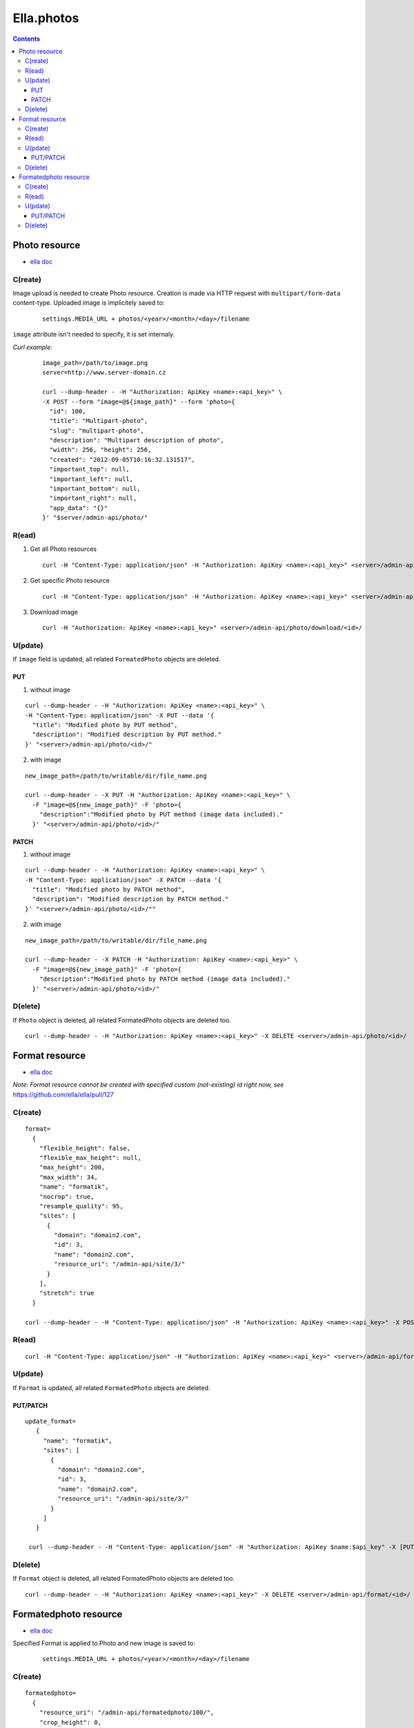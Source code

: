 ===========
Ella.photos
===========

.. contents::


--------------
Photo resource
--------------
- `ella doc`__

__ http://ella.readthedocs.org/en/latest/reference/models.html#the-photo-model

C(reate)
========
Image upload is needed to create Photo resource. Creation is made via HTTP request with ``multipart/form-data`` content-type. Uploaded image is implicitely saved to:

 ::

   settings.MEDIA_URL + photos/<year>/<month>/<day>/filename

``image`` attribute isn't needed to specify, it is set internaly.

*Curl example:*

 ::

  image_path=/path/to/image.png
  server=http://www.server-domain.cz

  curl --dump-header - -H "Authorization: ApiKey <name>:<api_key>" \
  -X POST --form "image=@${image_path}" --form 'photo={
    "id": 100,
    "title": "Multipart-photo",
    "slug": "multipart-photo",
    "description": "Multipart description of photo",
    "width": 256, "height": 256,
    "created": "2012-09-05T10:16:32.131517",
    "important_top": null,
    "important_left": null,
    "important_bottom": null,
    "important_right": null,
    "app_data": "{}"
  }' "$server/admin-api/photo/"



R(ead)
======
1. Get all Photo resources

 ::

  curl -H "Content-Type: application/json" -H "Authorization: ApiKey <name>:<api_key>" <server>/admin-api/photo/

2. Get specific Photo resource

 ::

  curl -H "Content-Type: application/json" -H "Authorization: ApiKey <name>:<api_key>" <server>/admin-api/photo/<id>/

3. Download image

 ::

  curl -H "Authorization: ApiKey <name>:<api_key>" <server>/admin-api/photo/download/<id>/


U(pdate)
========

If ``image`` field is updated, all related ``FormatedPhoto`` objects are deleted.


PUT
'''

1. without image

::

  curl --dump-header - -H "Authorization: ApiKey <name>:<api_key>" \
  -H "Content-Type: application/json" -X PUT --data '{
    "title": "Modified photo by PUT method",
    "description": "Modified description by PUT method."
  }' "<server>/admin-api/photo/<id>/"

2. with image

::

  new_image_path=/path/to/writable/dir/file_name.png

  curl --dump-header - -X PUT -H "Authorization: ApiKey <name>:<api_key>" \
    -F "image=@${new_image_path}" -F 'photo={
      "description":"Modified photo by PUT method (image data included)."
    }' "<server>/admin-api/photo/<id>/"


PATCH
'''''

1. without image

::

  curl --dump-header - -H "Authorization: ApiKey <name>:<api_key>" \
  -H "Content-Type: application/json" -X PATCH --data '{
    "title": "Modified photo by PATCH method",
    "description": "Modified description by PATCH method."
  }' "<server>/admin-api/photo/<id>/""


2. with image

::

  new_image_path=/path/to/writable/dir/file_name.png

  curl --dump-header - -X PATCH -H "Authorization: ApiKey <name>:<api_key>" \
    -F "image=@${new_image_path}" -F 'photo={
      "description":"Modified photo by PATCH method (image data included)."
    }' "<server>/admin-api/photo/<id>/"





D(elete)
========

If ``Photo`` object is deleted, all related FormatedPhoto objects are deleted too.

::

  curl --dump-header - -H "Authorization: ApiKey <name>:<api_key>" -X DELETE <server>/admin-api/photo/<id>/



---------------
Format resource
---------------
- `ella doc`__

__ http://ella.readthedocs.org/en/latest/reference/models.html#the-format-model

*Note: Format resource cannot be created with specified custom (not-existing) id right now, see* https://github.com/ella/ella/pull/127


C(reate)
========

::


  format=
    {
      "flexible_height": false,
      "flexible_max_height": null,
      "max_height": 200,
      "max_width": 34,
      "name": "formatik",
      "nocrop": true,
      "resample_quality": 95,
      "sites": [
        {
          "domain": "domain2.com",
          "id": 3,
          "name": "domain2.com",
          "resource_uri": "/admin-api/site/3/"
        }
      ],
      "stretch": true
    }

  curl --dump-header - -H "Content-Type: application/json" -H "Authorization: ApiKey <name>:<api_key>" -X POST --data "$format" <server>/admin-api/format/



R(ead)
======

::

  curl -H "Content-Type: application/json" -H "Authorization: ApiKey <name>:<api_key>" <server>/admin-api/format/


U(pdate)
========

If ``Format`` is updated, all related ``FormatedPhoto`` objects are deleted.

PUT/PATCH
'''''''''

::

 update_format=
    {
      "name": "formatik",
      "sites": [
        {
          "domain": "domain2.com",
          "id": 3,
          "name": "domain2.com",
          "resource_uri": "/admin-api/site/3/"
        }
      ]
    }

  curl --dump-header - -H "Content-Type: application/json" -H "Authorization: ApiKey $name:$api_key" -X [PUT|PATCH] --data "$update_format" <server>/admin-api/format/<id>/


D(elete)
========

If ``Format`` object is deleted, all related FormatedPhoto objects are deleted too.

::

  curl --dump-header - -H "Authorization: ApiKey <name>:<api_key>" -X DELETE <server>/admin-api/format/<id>/



----------------------
Formatedphoto resource
----------------------
- `ella doc`__

__ http://ella.readthedocs.org/en/latest/reference/models.html#the-photo-model

Specified Format is applied to Photo and new image is saved to:

 ::

   settings.MEDIA_URL + photos/<year>/<month>/<day>/filename



C(reate)
========

::

 formatedphoto=
   {
     "resource_uri": "/admin-api/formatedphoto/100/",
     "crop_height": 0,
     "crop_left": 0,
     "crop_top": 0,
     "crop_width": 0,
     "id": 100,
     "format": "/admin-api/format/100/",
     "height": 200,
     "photo": "/admin-api/photo/1/",
     "width": 200
   }

  curl --dump-header - -H "Content-Type: application/json" -H "Authorization: ApiKey <name>:<api_key>" -X POST --data "$formatedphoto" <server>/admin-api/formatedphoto/



R(ead)
======

::

  curl -H "Content-Type: application/json" -H "Authorization: ApiKey <name>:<api_key>" <server>/admin-api/formatedphoto/


U(pdate)
========

PUT/PATCH
'''''''''

::

  curl --dump-header - -H "Content-Type: application/json" -H "Authorization: ApiKey <name>:<api_key>" -X [PUT|PATCH] --data '{"crop_height": 50, "crop_left": 50, "crop_top": 0, "width": 200}' <server>/admin-api/formatedphoto/<id>/


D(elete)
========

::

  curl --dump-header - -H "Authorization: ApiKey <name>:<api_key>" -X DELETE <server>/admin-api/formatedphoto/<id>/


